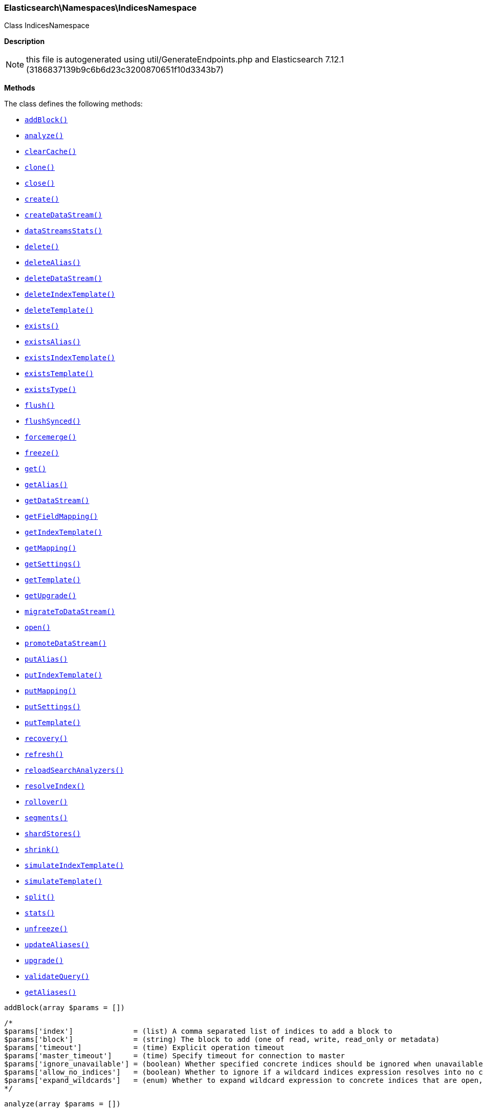 

[[Elasticsearch_Namespaces_IndicesNamespace]]
=== Elasticsearch\Namespaces\IndicesNamespace



Class IndicesNamespace

*Description*


NOTE: this file is autogenerated using util/GenerateEndpoints.php
and Elasticsearch 7.12.1 (3186837139b9c6b6d23c3200870651f10d3343b7)


*Methods*

The class defines the following methods:

* <<Elasticsearch_Namespaces_IndicesNamespaceaddBlock_addBlock,`addBlock()`>>
* <<Elasticsearch_Namespaces_IndicesNamespaceanalyze_analyze,`analyze()`>>
* <<Elasticsearch_Namespaces_IndicesNamespaceclearCache_clearCache,`clearCache()`>>
* <<Elasticsearch_Namespaces_IndicesNamespaceclone_clone,`clone()`>>
* <<Elasticsearch_Namespaces_IndicesNamespaceclose_close,`close()`>>
* <<Elasticsearch_Namespaces_IndicesNamespacecreate_create,`create()`>>
* <<Elasticsearch_Namespaces_IndicesNamespacecreateDataStream_createDataStream,`createDataStream()`>>
* <<Elasticsearch_Namespaces_IndicesNamespacedataStreamsStats_dataStreamsStats,`dataStreamsStats()`>>
* <<Elasticsearch_Namespaces_IndicesNamespacedelete_delete,`delete()`>>
* <<Elasticsearch_Namespaces_IndicesNamespacedeleteAlias_deleteAlias,`deleteAlias()`>>
* <<Elasticsearch_Namespaces_IndicesNamespacedeleteDataStream_deleteDataStream,`deleteDataStream()`>>
* <<Elasticsearch_Namespaces_IndicesNamespacedeleteIndexTemplate_deleteIndexTemplate,`deleteIndexTemplate()`>>
* <<Elasticsearch_Namespaces_IndicesNamespacedeleteTemplate_deleteTemplate,`deleteTemplate()`>>
* <<Elasticsearch_Namespaces_IndicesNamespaceexists_exists,`exists()`>>
* <<Elasticsearch_Namespaces_IndicesNamespaceexistsAlias_existsAlias,`existsAlias()`>>
* <<Elasticsearch_Namespaces_IndicesNamespaceexistsIndexTemplate_existsIndexTemplate,`existsIndexTemplate()`>>
* <<Elasticsearch_Namespaces_IndicesNamespaceexistsTemplate_existsTemplate,`existsTemplate()`>>
* <<Elasticsearch_Namespaces_IndicesNamespaceexistsType_existsType,`existsType()`>>
* <<Elasticsearch_Namespaces_IndicesNamespaceflush_flush,`flush()`>>
* <<Elasticsearch_Namespaces_IndicesNamespaceflushSynced_flushSynced,`flushSynced()`>>
* <<Elasticsearch_Namespaces_IndicesNamespaceforcemerge_forcemerge,`forcemerge()`>>
* <<Elasticsearch_Namespaces_IndicesNamespacefreeze_freeze,`freeze()`>>
* <<Elasticsearch_Namespaces_IndicesNamespaceget_get,`get()`>>
* <<Elasticsearch_Namespaces_IndicesNamespacegetAlias_getAlias,`getAlias()`>>
* <<Elasticsearch_Namespaces_IndicesNamespacegetDataStream_getDataStream,`getDataStream()`>>
* <<Elasticsearch_Namespaces_IndicesNamespacegetFieldMapping_getFieldMapping,`getFieldMapping()`>>
* <<Elasticsearch_Namespaces_IndicesNamespacegetIndexTemplate_getIndexTemplate,`getIndexTemplate()`>>
* <<Elasticsearch_Namespaces_IndicesNamespacegetMapping_getMapping,`getMapping()`>>
* <<Elasticsearch_Namespaces_IndicesNamespacegetSettings_getSettings,`getSettings()`>>
* <<Elasticsearch_Namespaces_IndicesNamespacegetTemplate_getTemplate,`getTemplate()`>>
* <<Elasticsearch_Namespaces_IndicesNamespacegetUpgrade_getUpgrade,`getUpgrade()`>>
* <<Elasticsearch_Namespaces_IndicesNamespacemigrateToDataStream_migrateToDataStream,`migrateToDataStream()`>>
* <<Elasticsearch_Namespaces_IndicesNamespaceopen_open,`open()`>>
* <<Elasticsearch_Namespaces_IndicesNamespacepromoteDataStream_promoteDataStream,`promoteDataStream()`>>
* <<Elasticsearch_Namespaces_IndicesNamespaceputAlias_putAlias,`putAlias()`>>
* <<Elasticsearch_Namespaces_IndicesNamespaceputIndexTemplate_putIndexTemplate,`putIndexTemplate()`>>
* <<Elasticsearch_Namespaces_IndicesNamespaceputMapping_putMapping,`putMapping()`>>
* <<Elasticsearch_Namespaces_IndicesNamespaceputSettings_putSettings,`putSettings()`>>
* <<Elasticsearch_Namespaces_IndicesNamespaceputTemplate_putTemplate,`putTemplate()`>>
* <<Elasticsearch_Namespaces_IndicesNamespacerecovery_recovery,`recovery()`>>
* <<Elasticsearch_Namespaces_IndicesNamespacerefresh_refresh,`refresh()`>>
* <<Elasticsearch_Namespaces_IndicesNamespacereloadSearchAnalyzers_reloadSearchAnalyzers,`reloadSearchAnalyzers()`>>
* <<Elasticsearch_Namespaces_IndicesNamespaceresolveIndex_resolveIndex,`resolveIndex()`>>
* <<Elasticsearch_Namespaces_IndicesNamespacerollover_rollover,`rollover()`>>
* <<Elasticsearch_Namespaces_IndicesNamespacesegments_segments,`segments()`>>
* <<Elasticsearch_Namespaces_IndicesNamespaceshardStores_shardStores,`shardStores()`>>
* <<Elasticsearch_Namespaces_IndicesNamespaceshrink_shrink,`shrink()`>>
* <<Elasticsearch_Namespaces_IndicesNamespacesimulateIndexTemplate_simulateIndexTemplate,`simulateIndexTemplate()`>>
* <<Elasticsearch_Namespaces_IndicesNamespacesimulateTemplate_simulateTemplate,`simulateTemplate()`>>
* <<Elasticsearch_Namespaces_IndicesNamespacesplit_split,`split()`>>
* <<Elasticsearch_Namespaces_IndicesNamespacestats_stats,`stats()`>>
* <<Elasticsearch_Namespaces_IndicesNamespaceunfreeze_unfreeze,`unfreeze()`>>
* <<Elasticsearch_Namespaces_IndicesNamespaceupdateAliases_updateAliases,`updateAliases()`>>
* <<Elasticsearch_Namespaces_IndicesNamespaceupgrade_upgrade,`upgrade()`>>
* <<Elasticsearch_Namespaces_IndicesNamespacevalidateQuery_validateQuery,`validateQuery()`>>
* <<Elasticsearch_Namespaces_IndicesNamespacegetAliases_getAliases,`getAliases()`>>



[[Elasticsearch_Namespaces_IndicesNamespaceaddBlock_addBlock]]
.`addBlock(array $params = [])`
****
[source,php]
----
/*
$params['index']              = (list) A comma separated list of indices to add a block to
$params['block']              = (string) The block to add (one of read, write, read_only or metadata)
$params['timeout']            = (time) Explicit operation timeout
$params['master_timeout']     = (time) Specify timeout for connection to master
$params['ignore_unavailable'] = (boolean) Whether specified concrete indices should be ignored when unavailable (missing or closed)
$params['allow_no_indices']   = (boolean) Whether to ignore if a wildcard indices expression resolves into no concrete indices. (This includes `_all` string or when no indices have been specified)
$params['expand_wildcards']   = (enum) Whether to expand wildcard expression to concrete indices that are open, closed or both. (Options = open,closed,hidden,none,all) (Default = open)
*/
----
****



[[Elasticsearch_Namespaces_IndicesNamespaceanalyze_analyze]]
.`analyze(array $params = [])`
****
[source,php]
----
/*
$params['index'] = (string) The name of the index to scope the operation
$params['body']  = (array) Define analyzer/tokenizer parameters and the text on which the analysis should be performed
*/
----
****



[[Elasticsearch_Namespaces_IndicesNamespaceclearCache_clearCache]]
.`clearCache(array $params = [])`
****
[source,php]
----
/*
$params['index']              = (list) A comma-separated list of index name to limit the operation
$params['fielddata']          = (boolean) Clear field data
$params['fields']             = (list) A comma-separated list of fields to clear when using the `fielddata` parameter (default: all)
$params['query']              = (boolean) Clear query caches
$params['ignore_unavailable'] = (boolean) Whether specified concrete indices should be ignored when unavailable (missing or closed)
$params['allow_no_indices']   = (boolean) Whether to ignore if a wildcard indices expression resolves into no concrete indices. (This includes `_all` string or when no indices have been specified)
$params['expand_wildcards']   = (enum) Whether to expand wildcard expression to concrete indices that are open, closed or both. (Options = open,closed,hidden,none,all) (Default = open)
$params['request']            = (boolean) Clear request cache
*/
----
****



[[Elasticsearch_Namespaces_IndicesNamespaceclone_clone]]
.`clone(array $params = [])`
****
[source,php]
----
/*
$params['index']                  = (string) The name of the source index to clone
$params['target']                 = (string) The name of the target index to clone into
$params['timeout']                = (time) Explicit operation timeout
$params['master_timeout']         = (time) Specify timeout for connection to master
$params['wait_for_active_shards'] = (string) Set the number of active shards to wait for on the cloned index before the operation returns.
*/
----
****



[[Elasticsearch_Namespaces_IndicesNamespaceclose_close]]
.`close(array $params = [])`
****
[source,php]
----
/*
$params['index']                  = (list) A comma separated list of indices to close
$params['timeout']                = (time) Explicit operation timeout
$params['master_timeout']         = (time) Specify timeout for connection to master
$params['ignore_unavailable']     = (boolean) Whether specified concrete indices should be ignored when unavailable (missing or closed)
$params['allow_no_indices']       = (boolean) Whether to ignore if a wildcard indices expression resolves into no concrete indices. (This includes `_all` string or when no indices have been specified)
$params['expand_wildcards']       = (enum) Whether to expand wildcard expression to concrete indices that are open, closed or both. (Options = open,closed,hidden,none,all) (Default = open)
$params['wait_for_active_shards'] = (string) Sets the number of active shards to wait for before the operation returns. Set to `index-setting` to wait according to the index setting `index.write.wait_for_active_shards`, or `all` to wait for all shards, or an integer. Defaults to `0`.
*/
----
****



[[Elasticsearch_Namespaces_IndicesNamespacecreate_create]]
.`create(array $params = [])`
****
[source,php]
----
/*
$params['index']                  = (string) The name of the index
$params['include_type_name']      = (boolean) Whether a type should be expected in the body of the mappings.
*/
----
****



[[Elasticsearch_Namespaces_IndicesNamespacecreateDataStream_createDataStream]]
.`createDataStream(array $params = [])`
****
[source,php]
----
/*
$params['name'] = (string) The name of the data stream
*/
----
****



[[Elasticsearch_Namespaces_IndicesNamespacedataStreamsStats_dataStreamsStats]]
.`dataStreamsStats(array $params = [])`
****
[source,php]
----
/*
$params['name'] = (list) A comma-separated list of data stream names; use `_all` or empty string to perform the operation on all data streams
*/
----
****



[[Elasticsearch_Namespaces_IndicesNamespacedelete_delete]]
.`delete(array $params = [])`
****
[source,php]
----
/*
$params['index']              = (list) A comma-separated list of indices to delete; use `_all` or `*` string to delete all indices
$params['timeout']            = (time) Explicit operation timeout
$params['master_timeout']     = (time) Specify timeout for connection to master
$params['ignore_unavailable'] = (boolean) Ignore unavailable indexes (default: false)
$params['allow_no_indices']   = (boolean) Ignore if a wildcard expression resolves to no concrete indices (default: false)
$params['expand_wildcards']   = (enum) Whether wildcard expressions should get expanded to open or closed indices (default: open) (Options = open,closed,hidden,none,all) (Default = open)
*/
----
****



[[Elasticsearch_Namespaces_IndicesNamespacedeleteAlias_deleteAlias]]
.`deleteAlias(array $params = [])`
****
[source,php]
----
/*
$params['index']          = (list) A comma-separated list of index names (supports wildcards); use `_all` for all indices (Required)
$params['name']           = (list) A comma-separated list of aliases to delete (supports wildcards); use `_all` to delete all aliases for the specified indices. (Required)
$params['timeout']        = (time) Explicit timestamp for the document
$params['master_timeout'] = (time) Specify timeout for connection to master
*/
----
****



[[Elasticsearch_Namespaces_IndicesNamespacedeleteDataStream_deleteDataStream]]
.`deleteDataStream(array $params = [])`
****
[source,php]
----
/*
$params['name']             = (list) A comma-separated list of data streams to delete; use `*` to delete all data streams
$params['expand_wildcards'] = (enum) Whether wildcard expressions should get expanded to open or closed indices (default: open) (Options = open,closed,hidden,none,all) (Default = open)
*/
----
****



[[Elasticsearch_Namespaces_IndicesNamespacedeleteIndexTemplate_deleteIndexTemplate]]
.`deleteIndexTemplate(array $params = [])`
****
[source,php]
----
/*
$params['name']           = (string) The name of the template
$params['timeout']        = (time) Explicit operation timeout
$params['master_timeout'] = (time) Specify timeout for connection to master
*/
----
****



[[Elasticsearch_Namespaces_IndicesNamespacedeleteTemplate_deleteTemplate]]
.`deleteTemplate(array $params = [])`
****
[source,php]
----
/*
$params['name']           = (string) The name of the template
$params['timeout']        = (time) Explicit operation timeout
$params['master_timeout'] = (time) Specify timeout for connection to master
*/
----
****



[[Elasticsearch_Namespaces_IndicesNamespaceexists_exists]]
.`exists(array $params = [])`
****
[source,php]
----
/*
$params['index']              = (list) A comma-separated list of index names
$params['local']              = (boolean) Return local information, do not retrieve the state from master node (default: false)
$params['ignore_unavailable'] = (boolean) Ignore unavailable indexes (default: false)
$params['allow_no_indices']   = (boolean) Ignore if a wildcard expression resolves to no concrete indices (default: false)
$params['expand_wildcards']   = (enum) Whether wildcard expressions should get expanded to open or closed indices (default: open) (Options = open,closed,hidden,none,all) (Default = open)
$params['flat_settings']      = (boolean) Return settings in flat format (default: false)
$params['include_defaults']   = (boolean) Whether to return all default setting for each of the indices. (Default = false)
*/
----
****



[[Elasticsearch_Namespaces_IndicesNamespaceexistsAlias_existsAlias]]
.`existsAlias(array $params = [])`
****
[source,php]
----
/*
$params['name']               = (list) A comma-separated list of alias names to return (Required)
$params['index']              = (list) A comma-separated list of index names to filter aliases
$params['ignore_unavailable'] = (boolean) Whether specified concrete indices should be ignored when unavailable (missing or closed)
$params['allow_no_indices']   = (boolean) Whether to ignore if a wildcard indices expression resolves into no concrete indices. (This includes `_all` string or when no indices have been specified)
$params['expand_wildcards']   = (enum) Whether to expand wildcard expression to concrete indices that are open, closed or both. (Options = open,closed,hidden,none,all) (Default = all)
$params['local']              = (boolean) Return local information, do not retrieve the state from master node (default: false)
*/
----
****



[[Elasticsearch_Namespaces_IndicesNamespaceexistsIndexTemplate_existsIndexTemplate]]
.`existsIndexTemplate(array $params = [])`
****
[source,php]
----
/*
$params['name']           = (string) The name of the template
$params['flat_settings']  = (boolean) Return settings in flat format (default: false)
$params['master_timeout'] = (time) Explicit operation timeout for connection to master node
$params['local']          = (boolean) Return local information, do not retrieve the state from master node (default: false)
*/
----
****



[[Elasticsearch_Namespaces_IndicesNamespaceexistsTemplate_existsTemplate]]
.`existsTemplate(array $params = [])`
****
[source,php]
----
/*
$params['name']           = (list) The comma separated names of the index templates
$params['flat_settings']  = (boolean) Return settings in flat format (default: false)
$params['master_timeout'] = (time) Explicit operation timeout for connection to master node
$params['local']          = (boolean) Return local information, do not retrieve the state from master node (default: false)
*/
----
****



[[Elasticsearch_Namespaces_IndicesNamespaceexistsType_existsType]]
.`existsType(array $params = [])`
****
[source,php]
----
/*
$params['index']              = (list) A comma-separated list of index names; use `_all` to check the types across all indices
$params['type']               = DEPRECATED (list) A comma-separated list of document types to check
$params['ignore_unavailable'] = (boolean) Whether specified concrete indices should be ignored when unavailable (missing or closed)
$params['allow_no_indices']   = (boolean) Whether to ignore if a wildcard indices expression resolves into no concrete indices. (This includes `_all` string or when no indices have been specified)
$params['expand_wildcards']   = (enum) Whether to expand wildcard expression to concrete indices that are open, closed or both. (Options = open,closed,hidden,none,all) (Default = open)
$params['local']              = (boolean) Return local information, do not retrieve the state from master node (default: false)
*/
----
****



[[Elasticsearch_Namespaces_IndicesNamespaceflush_flush]]
.`flush(array $params = [])`
****
[source,php]
----
/*
$params['index']              = (list) A comma-separated list of index names; use `_all` or empty string for all indices
$params['force']              = (boolean) Whether a flush should be forced even if it is not necessarily needed ie. if no changes will be committed to the index. This is useful if transaction log IDs should be incremented even if no uncommitted changes are present. (This setting can be considered as internal)
$params['wait_if_ongoing']    = (boolean) If set to true the flush operation will block until the flush can be executed if another flush operation is already executing. The default is true. If set to false the flush will be skipped iff if another flush operation is already running.
*/
----
****



[[Elasticsearch_Namespaces_IndicesNamespaceflushSynced_flushSynced]]
.`flushSynced(array $params = [])`
****
[source,php]
----
/*
$params['index']              = (list) A comma-separated list of index names; use `_all` or empty string for all indices
$params['ignore_unavailable'] = (boolean) Whether specified concrete indices should be ignored when unavailable (missing or closed)
$params['allow_no_indices']   = (boolean) Whether to ignore if a wildcard indices expression resolves into no concrete indices. (This includes `_all` string or when no indices have been specified)
$params['expand_wildcards']   = (enum) Whether to expand wildcard expression to concrete indices that are open, closed or both. (Options = open,closed,none,all) (Default = open)
*/
----
****



[[Elasticsearch_Namespaces_IndicesNamespaceforcemerge_forcemerge]]
.`forcemerge(array $params = [])`
****
[source,php]
----
/*
$params['index']                = (list) A comma-separated list of index names; use `_all` or empty string to perform the operation on all indices
$params['flush']                = (boolean) Specify whether the index should be flushed after performing the operation (default: true)
$params['ignore_unavailable']   = (boolean) Whether specified concrete indices should be ignored when unavailable (missing or closed)
$params['allow_no_indices']     = (boolean) Whether to ignore if a wildcard indices expression resolves into no concrete indices. (This includes `_all` string or when no indices have been specified)
$params['expand_wildcards']     = (enum) Whether to expand wildcard expression to concrete indices that are open, closed or both. (Options = open,closed,hidden,none,all) (Default = open)
$params['max_num_segments']     = (number) The number of segments the index should be merged into (default: dynamic)
$params['only_expunge_deletes'] = (boolean) Specify whether the operation should only expunge deleted documents
*/
----
****



[[Elasticsearch_Namespaces_IndicesNamespacefreeze_freeze]]
.`freeze(array $params = [])`
****
[source,php]
----
/*
$params['index']                  = (string) The name of the index to freeze
$params['timeout']                = (time) Explicit operation timeout
$params['master_timeout']         = (time) Specify timeout for connection to master
$params['ignore_unavailable']     = (boolean) Whether specified concrete indices should be ignored when unavailable (missing or closed)
$params['allow_no_indices']       = (boolean) Whether to ignore if a wildcard indices expression resolves into no concrete indices. (This includes `_all` string or when no indices have been specified)
$params['expand_wildcards']       = (enum) Whether to expand wildcard expression to concrete indices that are open, closed or both. (Options = open,closed,hidden,none,all) (Default = closed)
$params['wait_for_active_shards'] = (string) Sets the number of active shards to wait for before the operation returns.
*/
----
****



[[Elasticsearch_Namespaces_IndicesNamespaceget_get]]
.`get(array $params = [])`
****
[source,php]
----
/*
$params['index']              = (list) A comma-separated list of index names
$params['include_type_name']  = (boolean) Whether to add the type name to the response (default: false)
$params['local']              = (boolean) Return local information, do not retrieve the state from master node (default: false)
$params['ignore_unavailable'] = (boolean) Ignore unavailable indexes (default: false)
$params['allow_no_indices']   = (boolean) Ignore if a wildcard expression resolves to no concrete indices (default: false)
$params['expand_wildcards']   = (enum) Whether wildcard expressions should get expanded to open or closed indices (default: open) (Options = open,closed,hidden,none,all) (Default = open)
$params['flat_settings']      = (boolean) Return settings in flat format (default: false)
$params['include_defaults']   = (boolean) Whether to return all default setting for each of the indices. (Default = false)
$params['master_timeout']     = (time) Specify timeout for connection to master
*/
----
****



[[Elasticsearch_Namespaces_IndicesNamespacegetAlias_getAlias]]
.`getAlias(array $params = [])`
****
[source,php]
----
/*
$params['name']               = (list) A comma-separated list of alias names to return
$params['index']              = (list) A comma-separated list of index names to filter aliases
$params['ignore_unavailable'] = (boolean) Whether specified concrete indices should be ignored when unavailable (missing or closed)
$params['allow_no_indices']   = (boolean) Whether to ignore if a wildcard indices expression resolves into no concrete indices. (This includes `_all` string or when no indices have been specified)
$params['expand_wildcards']   = (enum) Whether to expand wildcard expression to concrete indices that are open, closed or both. (Options = open,closed,hidden,none,all) (Default = all)
$params['local']              = (boolean) Return local information, do not retrieve the state from master node (default: false)
*/
----
****



[[Elasticsearch_Namespaces_IndicesNamespacegetDataStream_getDataStream]]
.`getDataStream(array $params = [])`
****
[source,php]
----
/*
$params['name']             = (list) A comma-separated list of data streams to get; use `*` to get all data streams
$params['expand_wildcards'] = (enum) Whether wildcard expressions should get expanded to open or closed indices (default: open) (Options = open,closed,hidden,none,all) (Default = open)
*/
----
****



[[Elasticsearch_Namespaces_IndicesNamespacegetFieldMapping_getFieldMapping]]
.`getFieldMapping(array $params = [])`
****
[source,php]
----
/*
$params['fields']             = (list) A comma-separated list of fields (Required)
$params['index']              = (list) A comma-separated list of index names
$params['type']               = DEPRECATED (list) A comma-separated list of document types
$params['include_type_name']  = (boolean) Whether a type should be returned in the body of the mappings.
*/
----
****



[[Elasticsearch_Namespaces_IndicesNamespacegetIndexTemplate_getIndexTemplate]]
.`getIndexTemplate(array $params = [])`
****
[source,php]
----
/*
$params['name']           = (list) The comma separated names of the index templates
$params['flat_settings']  = (boolean) Return settings in flat format (default: false)
$params['master_timeout'] = (time) Explicit operation timeout for connection to master node
$params['local']          = (boolean) Return local information, do not retrieve the state from master node (default: false)
*/
----
****



[[Elasticsearch_Namespaces_IndicesNamespacegetMapping_getMapping]]
.`getMapping(array $params = [])`
****
[source,php]
----
/*
$params['index']              = (list) A comma-separated list of index names
$params['type']               = DEPRECATED (list) A comma-separated list of document types
$params['include_type_name']  = (boolean) Whether to add the type name to the response (default: false)
$params['ignore_unavailable'] = (boolean) Whether specified concrete indices should be ignored when unavailable (missing or closed)
$params['allow_no_indices']   = (boolean) Whether to ignore if a wildcard indices expression resolves into no concrete indices. (This includes `_all` string or when no indices have been specified)
$params['expand_wildcards']   = (enum) Whether to expand wildcard expression to concrete indices that are open, closed or both. (Options = open,closed,hidden,none,all) (Default = open)
$params['master_timeout']     = (time) Specify timeout for connection to master
$params['local']              = (boolean) Return local information, do not retrieve the state from master node (default: false)
*/
----
****



[[Elasticsearch_Namespaces_IndicesNamespacegetSettings_getSettings]]
.`getSettings(array $params = [])`
****
[source,php]
----
/*
$params['index']              = (list) A comma-separated list of index names; use `_all` or empty string to perform the operation on all indices
$params['name']               = (list) The name of the settings that should be included
$params['master_timeout']     = (time) Specify timeout for connection to master
$params['ignore_unavailable'] = (boolean) Whether specified concrete indices should be ignored when unavailable (missing or closed)
$params['allow_no_indices']   = (boolean) Whether to ignore if a wildcard indices expression resolves into no concrete indices. (This includes `_all` string or when no indices have been specified)
$params['expand_wildcards']   = (enum) Whether to expand wildcard expression to concrete indices that are open, closed or both. (Options = open,closed,hidden,none,all) (Default = all)
$params['flat_settings']      = (boolean) Return settings in flat format (default: false)
$params['local']              = (boolean) Return local information, do not retrieve the state from master node (default: false)
$params['include_defaults']   = (boolean) Whether to return all default setting for each of the indices. (Default = false)
*/
----
****



[[Elasticsearch_Namespaces_IndicesNamespacegetTemplate_getTemplate]]
.`getTemplate(array $params = [])`
****
[source,php]
----
/*
$params['name']              = (list) The comma separated names of the index templates
$params['include_type_name'] = (boolean) Whether a type should be returned in the body of the mappings.
*/
----
****



[[Elasticsearch_Namespaces_IndicesNamespacegetUpgrade_getUpgrade]]
.`getUpgrade(array $params = [])`
****
[source,php]
----
/*
$params['index']              = (list) A comma-separated list of index names; use `_all` or empty string to perform the operation on all indices
$params['ignore_unavailable'] = (boolean) Whether specified concrete indices should be ignored when unavailable (missing or closed)
$params['allow_no_indices']   = (boolean) Whether to ignore if a wildcard indices expression resolves into no concrete indices. (This includes `_all` string or when no indices have been specified)
$params['expand_wildcards']   = (enum) Whether to expand wildcard expression to concrete indices that are open, closed or both. (Options = open,closed,hidden,none,all) (Default = open)
*/
----
****



[[Elasticsearch_Namespaces_IndicesNamespacemigrateToDataStream_migrateToDataStream]]
.`migrateToDataStream(array $params = [])`
****
[source,php]
----
/*
$params['name'] = (string) The name of the alias to migrate
*/
----
****



[[Elasticsearch_Namespaces_IndicesNamespaceopen_open]]
.`open(array $params = [])`
****
[source,php]
----
/*
$params['index']                  = (list) A comma separated list of indices to open
$params['timeout']                = (time) Explicit operation timeout
$params['master_timeout']         = (time) Specify timeout for connection to master
$params['ignore_unavailable']     = (boolean) Whether specified concrete indices should be ignored when unavailable (missing or closed)
$params['allow_no_indices']       = (boolean) Whether to ignore if a wildcard indices expression resolves into no concrete indices. (This includes `_all` string or when no indices have been specified)
$params['expand_wildcards']       = (enum) Whether to expand wildcard expression to concrete indices that are open, closed or both. (Options = open,closed,hidden,none,all) (Default = closed)
$params['wait_for_active_shards'] = (string) Sets the number of active shards to wait for before the operation returns.
*/
----
****



[[Elasticsearch_Namespaces_IndicesNamespacepromoteDataStream_promoteDataStream]]
.`promoteDataStream(array $params = [])`
****
[source,php]
----
/*
$params['name'] = (string) The name of the data stream
*/
----
****



[[Elasticsearch_Namespaces_IndicesNamespaceputAlias_putAlias]]
.`putAlias(array $params = [])`
****
[source,php]
----
/*
$params['index']          = (list) A comma-separated list of index names the alias should point to (supports wildcards); use `_all` to perform the operation on all indices. (Required)
$params['name']           = (string) The name of the alias to be created or updated (Required)
$params['timeout']        = (time) Explicit timestamp for the document
$params['master_timeout'] = (time) Specify timeout for connection to master
$params['body']           = (array) The settings for the alias, such as `routing` or `filter`
*/
----
****



[[Elasticsearch_Namespaces_IndicesNamespaceputIndexTemplate_putIndexTemplate]]
.`putIndexTemplate(array $params = [])`
****
[source,php]
----
/*
$params['name']           = (string) The name of the template
$params['create']         = (boolean) Whether the index template should only be added if new or can also replace an existing one (Default = false)
$params['cause']          = (string) User defined reason for creating/updating the index template (Default = )
$params['master_timeout'] = (time) Specify timeout for connection to master
$params['body']           = (array) The template definition (Required)
*/
----
****



[[Elasticsearch_Namespaces_IndicesNamespaceputMapping_putMapping]]
.`putMapping(array $params = [])`
****
[source,php]
----
/*
$params['index']              = (list) A comma-separated list of index names the mapping should be added to (supports wildcards); use `_all` or omit to add the mapping on all indices.
*/
----
****



[[Elasticsearch_Namespaces_IndicesNamespaceputSettings_putSettings]]
.`putSettings(array $params = [])`
****
[source,php]
----
/*
$params['index']              = (list) A comma-separated list of index names; use `_all` or empty string to perform the operation on all indices
$params['master_timeout']     = (time) Specify timeout for connection to master
$params['timeout']            = (time) Explicit operation timeout
$params['preserve_existing']  = (boolean) Whether to update existing settings. If set to `true` existing settings on an index remain unchanged, the default is `false`
$params['ignore_unavailable'] = (boolean) Whether specified concrete indices should be ignored when unavailable (missing or closed)
$params['allow_no_indices']   = (boolean) Whether to ignore if a wildcard indices expression resolves into no concrete indices. (This includes `_all` string or when no indices have been specified)
$params['expand_wildcards']   = (enum) Whether to expand wildcard expression to concrete indices that are open, closed or both. (Options = open,closed,hidden,none,all) (Default = open)
$params['flat_settings']      = (boolean) Return settings in flat format (default: false)
$params['body']               = (array) The index settings to be updated (Required)
*/
----
****



[[Elasticsearch_Namespaces_IndicesNamespaceputTemplate_putTemplate]]
.`putTemplate(array $params = [])`
****
[source,php]
----
/*
$params['name']              = (string) The name of the template
$params['include_type_name'] = (boolean) Whether a type should be returned in the body of the mappings.
*/
----
****



[[Elasticsearch_Namespaces_IndicesNamespacerecovery_recovery]]
.`recovery(array $params = [])`
****
[source,php]
----
/*
$params['index']       = (list) A comma-separated list of index names; use `_all` or empty string to perform the operation on all indices
$params['detailed']    = (boolean) Whether to display detailed information about shard recovery (Default = false)
$params['active_only'] = (boolean) Display only those recoveries that are currently on-going (Default = false)
*/
----
****



[[Elasticsearch_Namespaces_IndicesNamespacerefresh_refresh]]
.`refresh(array $params = [])`
****
[source,php]
----
/*
$params['index']              = (list) A comma-separated list of index names; use `_all` or empty string to perform the operation on all indices
$params['ignore_unavailable'] = (boolean) Whether specified concrete indices should be ignored when unavailable (missing or closed)
$params['allow_no_indices']   = (boolean) Whether to ignore if a wildcard indices expression resolves into no concrete indices. (This includes `_all` string or when no indices have been specified)
$params['expand_wildcards']   = (enum) Whether to expand wildcard expression to concrete indices that are open, closed or both. (Options = open,closed,hidden,none,all) (Default = open)
*/
----
****



[[Elasticsearch_Namespaces_IndicesNamespacereloadSearchAnalyzers_reloadSearchAnalyzers]]
.`reloadSearchAnalyzers(array $params = [])`
****
[source,php]
----
/*
$params['index']              = (list) A comma-separated list of index names to reload analyzers for
$params['ignore_unavailable'] = (boolean) Whether specified concrete indices should be ignored when unavailable (missing or closed)
$params['allow_no_indices']   = (boolean) Whether to ignore if a wildcard indices expression resolves into no concrete indices. (This includes `_all` string or when no indices have been specified)
$params['expand_wildcards']   = (enum) Whether to expand wildcard expression to concrete indices that are open, closed or both. (Options = open,closed,hidden,none,all) (Default = open)
*/
----
****



[[Elasticsearch_Namespaces_IndicesNamespaceresolveIndex_resolveIndex]]
.`resolveIndex(array $params = [])`
*NOTE:* This API is EXPERIMENTAL and may be changed or removed completely in a future release
****
[source,php]
----
/*
$params['name']             = (list) A comma-separated list of names or wildcard expressions
$params['expand_wildcards'] = (enum) Whether wildcard expressions should get expanded to open or closed indices (default: open) (Options = open,closed,hidden,none,all) (Default = open)
*/
----
****



[[Elasticsearch_Namespaces_IndicesNamespacerollover_rollover]]
.`rollover(array $params = [])`
****
[source,php]
----
/*
$params['alias']                  = (string) The name of the alias to rollover (Required)
$params['new_index']              = (string) The name of the rollover index
$params['include_type_name']      = (boolean) Whether a type should be included in the body of the mappings.
*/
----
****



[[Elasticsearch_Namespaces_IndicesNamespacesegments_segments]]
.`segments(array $params = [])`
****
[source,php]
----
/*
$params['index']              = (list) A comma-separated list of index names; use `_all` or empty string to perform the operation on all indices
$params['ignore_unavailable'] = (boolean) Whether specified concrete indices should be ignored when unavailable (missing or closed)
$params['allow_no_indices']   = (boolean) Whether to ignore if a wildcard indices expression resolves into no concrete indices. (This includes `_all` string or when no indices have been specified)
$params['expand_wildcards']   = (enum) Whether to expand wildcard expression to concrete indices that are open, closed or both. (Options = open,closed,hidden,none,all) (Default = open)
$params['verbose']            = (boolean) Includes detailed memory usage by Lucene. (Default = false)
*/
----
****



[[Elasticsearch_Namespaces_IndicesNamespaceshardStores_shardStores]]
.`shardStores(array $params = [])`
****
[source,php]
----
/*
$params['index']              = (list) A comma-separated list of index names; use `_all` or empty string to perform the operation on all indices
$params['status']             = (list) A comma-separated list of statuses used to filter on shards to get store information for (Options = green,yellow,red,all)
$params['ignore_unavailable'] = (boolean) Whether specified concrete indices should be ignored when unavailable (missing or closed)
$params['allow_no_indices']   = (boolean) Whether to ignore if a wildcard indices expression resolves into no concrete indices. (This includes `_all` string or when no indices have been specified)
$params['expand_wildcards']   = (enum) Whether to expand wildcard expression to concrete indices that are open, closed or both. (Options = open,closed,hidden,none,all) (Default = open)
*/
----
****



[[Elasticsearch_Namespaces_IndicesNamespaceshrink_shrink]]
.`shrink(array $params = [])`
****
[source,php]
----
/*
$params['index']                  = (string) The name of the source index to shrink
$params['target']                 = (string) The name of the target index to shrink into
$params['copy_settings']          = (boolean) whether or not to copy settings from the source index (defaults to false)
$params['timeout']                = (time) Explicit operation timeout
$params['master_timeout']         = (time) Specify timeout for connection to master
$params['wait_for_active_shards'] = (string) Set the number of active shards to wait for on the shrunken index before the operation returns.
*/
----
****



[[Elasticsearch_Namespaces_IndicesNamespacesimulateIndexTemplate_simulateIndexTemplate]]
.`simulateIndexTemplate(array $params = [])`
****
[source,php]
----
/*
$params['name']           = (string) The name of the index (it must be a concrete index name)
$params['create']         = (boolean) Whether the index template we optionally defined in the body should only be dry-run added if new or can also replace an existing one (Default = false)
$params['cause']          = (string) User defined reason for dry-run creating the new template for simulation purposes (Default = )
$params['master_timeout'] = (time) Specify timeout for connection to master
$params['body']           = (array) New index template definition, which will be included in the simulation, as if it already exists in the system
*/
----
****



[[Elasticsearch_Namespaces_IndicesNamespacesimulateTemplate_simulateTemplate]]
.`simulateTemplate(array $params = [])`
****
[source,php]
----
/*
$params['name']           = (string) The name of the index template
$params['create']         = (boolean) Whether the index template we optionally defined in the body should only be dry-run added if new or can also replace an existing one (Default = false)
$params['cause']          = (string) User defined reason for dry-run creating the new template for simulation purposes (Default = )
$params['master_timeout'] = (time) Specify timeout for connection to master
$params['body']           = (array) New index template definition to be simulated, if no index template name is specified
*/
----
****



[[Elasticsearch_Namespaces_IndicesNamespacesplit_split]]
.`split(array $params = [])`
****
[source,php]
----
/*
$params['index']                  = (string) The name of the source index to split
$params['target']                 = (string) The name of the target index to split into
$params['copy_settings']          = (boolean) whether or not to copy settings from the source index (defaults to false)
$params['timeout']                = (time) Explicit operation timeout
$params['master_timeout']         = (time) Specify timeout for connection to master
$params['wait_for_active_shards'] = (string) Set the number of active shards to wait for on the shrunken index before the operation returns.
*/
----
****



[[Elasticsearch_Namespaces_IndicesNamespacestats_stats]]
.`stats(array $params = [])`
****
[source,php]
----
/*
$params['metric']                     = (list) Limit the information returned the specific metrics.
*/
----
****



[[Elasticsearch_Namespaces_IndicesNamespaceunfreeze_unfreeze]]
.`unfreeze(array $params = [])`
****
[source,php]
----
/*
$params['index']                  = (string) The name of the index to unfreeze
$params['timeout']                = (time) Explicit operation timeout
$params['master_timeout']         = (time) Specify timeout for connection to master
$params['ignore_unavailable']     = (boolean) Whether specified concrete indices should be ignored when unavailable (missing or closed)
$params['allow_no_indices']       = (boolean) Whether to ignore if a wildcard indices expression resolves into no concrete indices. (This includes `_all` string or when no indices have been specified)
$params['expand_wildcards']       = (enum) Whether to expand wildcard expression to concrete indices that are open, closed or both. (Options = open,closed,hidden,none,all) (Default = closed)
$params['wait_for_active_shards'] = (string) Sets the number of active shards to wait for before the operation returns.
*/
----
****



[[Elasticsearch_Namespaces_IndicesNamespaceupdateAliases_updateAliases]]
.`updateAliases(array $params = [])`
****
[source,php]
----
/*
$params['timeout']        = (time) Request timeout
$params['master_timeout'] = (time) Specify timeout for connection to master
$params['body']           = (array) The definition of `actions` to perform (Required)
*/
----
****



[[Elasticsearch_Namespaces_IndicesNamespaceupgrade_upgrade]]
.`upgrade(array $params = [])`
****
[source,php]
----
/*
$params['index']                 = (list) A comma-separated list of index names; use `_all` or empty string to perform the operation on all indices
$params['allow_no_indices']      = (boolean) Whether to ignore if a wildcard indices expression resolves into no concrete indices. (This includes `_all` string or when no indices have been specified)
$params['expand_wildcards']      = (enum) Whether to expand wildcard expression to concrete indices that are open, closed or both. (Options = open,closed,hidden,none,all) (Default = open)
$params['ignore_unavailable']    = (boolean) Whether specified concrete indices should be ignored when unavailable (missing or closed)
$params['wait_for_completion']   = (boolean) Specify whether the request should block until the all segments are upgraded (default: false)
$params['only_ancient_segments'] = (boolean) If true, only ancient (an older Lucene major release) segments will be upgraded
*/
----
****



[[Elasticsearch_Namespaces_IndicesNamespacevalidateQuery_validateQuery]]
.`validateQuery(array $params = [])`
****
[source,php]
----
/*
$params['index']              = (list) A comma-separated list of index names to restrict the operation; use `_all` or empty string to perform the operation on all indices
$params['type']               = DEPRECATED (list) A comma-separated list of document types to restrict the operation; leave empty to perform the operation on all types
$params['explain']            = (boolean) Return detailed information about the error
$params['ignore_unavailable'] = (boolean) Whether specified concrete indices should be ignored when unavailable (missing or closed)
$params['allow_no_indices']   = (boolean) Whether to ignore if a wildcard indices expression resolves into no concrete indices. (This includes `_all` string or when no indices have been specified)
$params['expand_wildcards']   = (enum) Whether to expand wildcard expression to concrete indices that are open, closed or both. (Options = open,closed,hidden,none,all) (Default = open)
$params['q']                  = (string) Query in the Lucene query string syntax
$params['analyzer']           = (string) The analyzer to use for the query string
$params['analyze_wildcard']   = (boolean) Specify whether wildcard and prefix queries should be analyzed (default: false)
$params['default_operator']   = (enum) The default operator for query string query (AND or OR) (Options = AND,OR) (Default = OR)
$params['df']                 = (string) The field to use as default where no field prefix is given in the query string
$params['lenient']            = (boolean) Specify whether format-based query failures (such as providing text to a numeric field) should be ignored
$params['rewrite']            = (boolean) Provide a more detailed explanation showing the actual Lucene query that will be executed.
*/
----
****



[[Elasticsearch_Namespaces_IndicesNamespacegetAliases_getAliases]]
.`getAliases(array $params = [])`
****
[source,php]
----
/*
Alias function to getAlias()
*/
----
****


